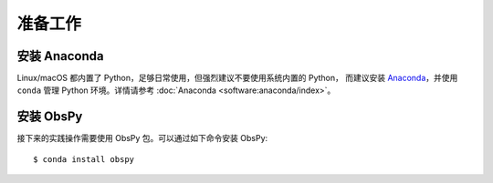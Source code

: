 准备工作
========

安装 Anaconda
-------------

Linux/macOS 都内置了 Python，足够日常使用，但强烈建议不要使用系统内置的 Python，
而建议安装 `Anaconda <https://www.anaconda.com/products/individual>`__，并使用
``conda`` 管理 Python 环境。详情请参考 :doc:`Anaconda <software:anaconda/index>`。

安装 ObsPy
----------

接下来的实践操作需要使用 ObsPy 包。可以通过如下命令安装 ObsPy::

    $ conda install obspy
